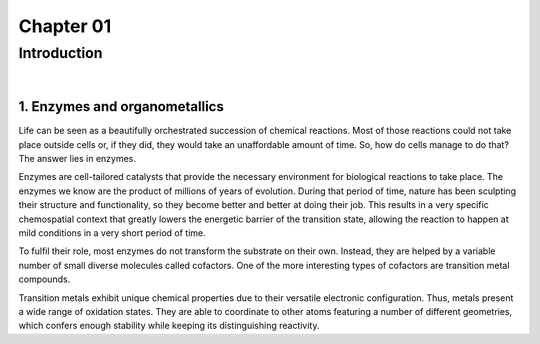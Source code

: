 ============
 Chapter 01
============
------------
Introduction
------------

|

1. Enzymes and organometallics
==============================
Life can be seen as a beautifully orchestrated succession of chemical reactions. Most of those reactions could not take place outside cells or, if they did, they would take an unaffordable amount of time. So, how do cells manage to do that? The answer lies in enzymes.

Enzymes are cell-tailored catalysts that provide the necessary environment for biological reactions to take place. The enzymes we know are the product of millions of years of evolution. During that period of time, nature has been sculpting their structure and functionality, so they become better and better at doing their job. This results in a very specific chemospatial context that greatly lowers the energetic barrier of the transition state, allowing the reaction to happen at mild conditions in a very short period of time. 

To fulfil their role, most enzymes do not transform the substrate on their own. Instead, they are helped by a variable number of small diverse molecules called cofactors. One of the more interesting types of cofactors are transition metal compounds.

Transition metals exhibit unique chemical properties due to their versatile electronic configuration. Thus, metals present a wide range of oxidation states. They are able to coordinate to other atoms featuring a number of different geometries, which confers enough stability while keeping its distinguishing reactivity.